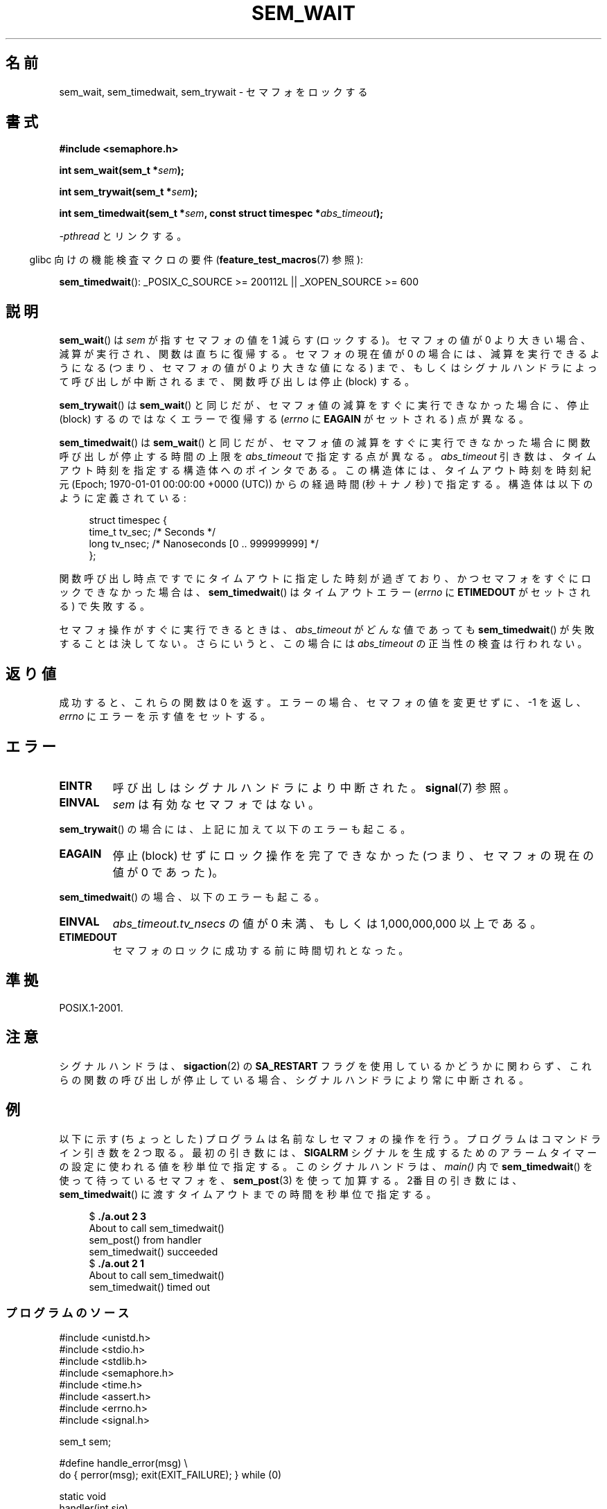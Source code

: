 .\" t
.\" Copyright (C) 2006 Michael Kerrisk <mtk.manpages@gmail.com>
.\"
.\" %%%LICENSE_START(VERBATIM)
.\" Permission is granted to make and distribute verbatim copies of this
.\" manual provided the copyright notice and this permission notice are
.\" preserved on all copies.
.\"
.\" Permission is granted to copy and distribute modified versions of this
.\" manual under the conditions for verbatim copying, provided that the
.\" entire resulting derived work is distributed under the terms of a
.\" permission notice identical to this one.
.\"
.\" Since the Linux kernel and libraries are constantly changing, this
.\" manual page may be incorrect or out-of-date.  The author(s) assume no
.\" responsibility for errors or omissions, or for damages resulting from
.\" the use of the information contained herein.  The author(s) may not
.\" have taken the same level of care in the production of this manual,
.\" which is licensed free of charge, as they might when working
.\" professionally.
.\"
.\" Formatted or processed versions of this manual, if unaccompanied by
.\" the source, must acknowledge the copyright and authors of this work.
.\" %%%LICENSE_END
.\"
.\"*******************************************************************
.\"
.\" This file was generated with po4a. Translate the source file.
.\"
.\"*******************************************************************
.TH SEM_WAIT 3 2012\-05\-13 Linux "Linux Programmer's Manual"
.SH 名前
sem_wait, sem_timedwait, sem_trywait \- セマフォをロックする
.SH 書式
.nf
\fB#include <semaphore.h>\fP
.sp
\fBint sem_wait(sem_t *\fP\fIsem\fP\fB);\fP
.sp
\fBint sem_trywait(sem_t *\fP\fIsem\fP\fB);\fP
.sp
\fBint sem_timedwait(sem_t *\fP\fIsem\fP\fB, const struct timespec *\fP\fIabs_timeout\fP\fB);\fP
.fi
.sp
\fI\-pthread\fP とリンクする。
.sp
.in -4n
glibc 向けの機能検査マクロの要件 (\fBfeature_test_macros\fP(7)  参照):
.in
.sp
\fBsem_timedwait\fP(): _POSIX_C_SOURCE\ >=\ 200112L || _XOPEN_SOURCE\ >=\ 600
.SH 説明
\fBsem_wait\fP()  は \fIsem\fP が指すセマフォの値を 1 減らす (ロックする)。 セマフォの値が 0
より大きい場合、減算が実行され、関数は直ちに復帰する。 セマフォの現在値が 0 の場合には、減算を実行できるようになる (つまり、セマフォの値が 0
より大きな値になる) まで、もしくは シグナルハンドラによって呼び出しが中断されるまで、 関数呼び出しは停止 (block) する。

\fBsem_trywait\fP()  は \fBsem_wait\fP()  と同じだが、セマフォ値の減算をすぐに実行できなかった場合に、 停止 (block)
するのではなくエラーで復帰する (\fIerrno\fP に \fBEAGAIN\fP がセットされる) 点が異なる。

\fBsem_timedwait\fP()  は \fBsem_wait\fP()  と同じだが、セマフォ値の減算をすぐに実行できなかった場合に
関数呼び出しが停止する時間の上限を \fIabs_timeout\fP で指定する点が異なる。 \fIabs_timeout\fP
引き数は、タイムアウト時刻を指定する構造体へのポインタである。 この構造体には、タイムアウト時刻を時刻紀元 (Epoch; 1970\-01\-01
00:00:00 +0000 (UTC)) からの 経過時間 (秒＋ナノ秒) で指定する。 構造体は以下のように定義されている:

.nf
.in +4n
struct timespec {
    time_t tv_sec;      /* Seconds */
    long   tv_nsec;     /* Nanoseconds [0 .. 999999999] */
};
.in
.fi
.PP
関数呼び出し時点ですでにタイムアウトに指定した時刻が過ぎており、 かつセマフォをすぐにロックできなかった場合は、 \fBsem_timedwait\fP()
はタイムアウトエラー (\fIerrno\fP に \fBETIMEDOUT\fP がセットされる) で失敗する。

セマフォ操作がすぐに実行できるときは、 \fIabs_timeout\fP がどんな値であっても \fBsem_timedwait\fP()
が失敗することは決してない。さらにいうと、この場合には \fIabs_timeout\fP の正当性の検査は行われない。
.SH 返り値
成功すると、これらの関数は 0 を返す。 エラーの場合、セマフォの値を変更せずに、\-1 を返し、 \fIerrno\fP にエラーを示す値をセットする。
.SH エラー
.TP 
\fBEINTR\fP
呼び出しはシグナルハンドラにより中断された。 \fBsignal\fP(7)  参照。
.TP 
\fBEINVAL\fP
\fIsem\fP は有効なセマフォではない。
.PP
\fBsem_trywait\fP()  の場合には、上記に加えて以下のエラーも起こる。
.TP 
\fBEAGAIN\fP
停止 (block) せずにロック操作を完了できなかった (つまり、 セマフォの現在の値が 0 であった)。
.PP
\fBsem_timedwait\fP()  の場合、以下のエラーも起こる。
.TP 
\fBEINVAL\fP
\fIabs_timeout.tv_nsecs\fP の値が 0 未満、もしくは 1,000,000,000 以上である。
.TP 
\fBETIMEDOUT\fP
.\" POSIX.1-2001 also allows EDEADLK -- "A deadlock condition
.\" was detected", but this does not occur on Linux(?).
セマフォのロックに成功する前に時間切れとなった。
.SH 準拠
POSIX.1\-2001.
.SH 注意
.\" sem_wait() is always interrupted on most other implementations,
.\" but on FreeBSD 5.4 SA_RESTART does cause restarting.
シグナルハンドラは、 \fBsigaction\fP(2)  の \fBSA_RESTART\fP フラグを使用しているかどうかに関わらず、これらの関数の呼び出しが
停止している場合、シグナルハンドラにより常に中断される。
.SH 例
.PP
以下に示す (ちょっとした) プログラムは名前なしセマフォの操作を行う。 プログラムはコマンドライン引き数を 2 つ取る。 最初の引き数には、
\fBSIGALRM\fP シグナルを生成するためのアラームタイマーの設定に使われる値を 秒単位で指定する。このシグナルハンドラは、 \fImain()\fP 内で
\fBsem_timedwait\fP()  を使って待っているセマフォを、 \fBsem_post\fP(3)  を使って加算する。 2番目の引き数には、
\fBsem_timedwait\fP()  に渡すタイムアウトまでの時間を秒単位で指定する。

.in +4n
.nf
$\fB ./a.out 2 3\fP
About to call sem_timedwait()
sem_post() from handler
sem_timedwait() succeeded
$\fB ./a.out 2 1\fP
About to call sem_timedwait()
sem_timedwait() timed out
.fi
.in
.SS プログラムのソース
\&
.nf
#include <unistd.h>
#include <stdio.h>
#include <stdlib.h>
#include <semaphore.h>
#include <time.h>
#include <assert.h>
#include <errno.h>
#include <signal.h>

sem_t sem;

#define handle_error(msg) \e
    do { perror(msg); exit(EXIT_FAILURE); } while (0)

static void
handler(int sig)
{
    write(STDOUT_FILENO, "sem_post() from handler\en", 24);
    if (sem_post(&sem) == \-1) {
        write(STDERR_FILENO, "sem_post() failed\en", 18);
        _exit(EXIT_FAILURE);
    }
}

int
main(int argc, char *argv[])
{
    struct sigaction sa;
    struct timespec ts;
    int s;

    if (argc != 3) {
        fprintf(stderr, "Usage: %s <alarm\-secs> <wait\-secs>\en",
                argv[0]);
        exit(EXIT_FAILURE);
    }

    if (sem_init(&sem, 0, 0) == \-1)
        handle_error("sem_init");

    /* Establish SIGALRM handler; set alarm timer using argv[1] */

    sa.sa_handler = handler;
    sigemptyset(&sa.sa_mask);
    sa.sa_flags = 0;
    if (sigaction(SIGALRM, &sa, NULL) == \-1)
        handle_error("sigaction");

    alarm(atoi(argv[1]));

    /* Calculate relative interval as current time plus
       number of seconds given argv[2] */

    if (clock_gettime(CLOCK_REALTIME, &ts) == \-1)
        handle_error("clock_gettime");

    ts.tv_sec += atoi(argv[2]);

    printf("main() about to call sem_timedwait()\en");
    while ((s = sem_timedwait(&sem, &ts)) == \-1 && errno == EINTR)
        continue;       /* Restart if interrupted by handler */

    /* Check what happened */

    if (s == \-1) {
        if (errno == ETIMEDOUT)
            printf("sem_timedwait() timed out\en");
        else
            perror("sem_timedwait");
    } else
        printf("sem_timedwait() succeeded\en");

    exit((s == 0) ? EXIT_SUCCESS : EXIT_FAILURE);
}
.fi
.SH 関連項目
\fBclock_gettime\fP(2), \fBsem_getvalue\fP(3), \fBsem_post\fP(3), \fBsem_overview\fP(7),
\fBtime\fP(7)
.SH この文書について
この man ページは Linux \fIman\-pages\fP プロジェクトのリリース 3.53 の一部
である。プロジェクトの説明とバグ報告に関する情報は
http://www.kernel.org/doc/man\-pages/ に書かれている。
